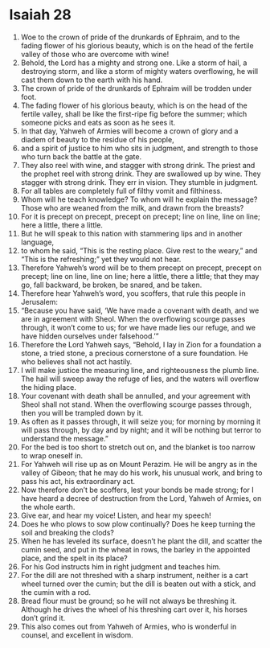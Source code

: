 ﻿
* Isaiah 28
1. Woe to the crown of pride of the drunkards of Ephraim, and to the fading flower of his glorious beauty, which is on the head of the fertile valley of those who are overcome with wine! 
2. Behold, the Lord has a mighty and strong one. Like a storm of hail, a destroying storm, and like a storm of mighty waters overflowing, he will cast them down to the earth with his hand. 
3. The crown of pride of the drunkards of Ephraim will be trodden under foot. 
4. The fading flower of his glorious beauty, which is on the head of the fertile valley, shall be like the first-ripe fig before the summer; which someone picks and eats as soon as he sees it. 
5. In that day, Yahweh of Armies will become a crown of glory and a diadem of beauty to the residue of his people, 
6. and a spirit of justice to him who sits in judgment, and strength to those who turn back the battle at the gate. 
7. They also reel with wine, and stagger with strong drink. The priest and the prophet reel with strong drink. They are swallowed up by wine. They stagger with strong drink. They err in vision. They stumble in judgment. 
8. For all tables are completely full of filthy vomit and filthiness. 
9. Whom will he teach knowledge? To whom will he explain the message? Those who are weaned from the milk, and drawn from the breasts? 
10. For it is precept on precept, precept on precept; line on line, line on line; here a little, there a little. 
11. But he will speak to this nation with stammering lips and in another language, 
12. to whom he said, “This is the resting place. Give rest to the weary,” and “This is the refreshing;” yet they would not hear. 
13. Therefore Yahweh’s word will be to them precept on precept, precept on precept; line on line, line on line; here a little, there a little; that they may go, fall backward, be broken, be snared, and be taken. 
14. Therefore hear Yahweh’s word, you scoffers, that rule this people in Jerusalem: 
15. “Because you have said, ‘We have made a covenant with death, and we are in agreement with Sheol. When the overflowing scourge passes through, it won’t come to us; for we have made lies our refuge, and we have hidden ourselves under falsehood.’” 
16. Therefore the Lord Yahweh says, “Behold, I lay in Zion for a foundation a stone, a tried stone, a precious cornerstone of a sure foundation. He who believes shall not act hastily. 
17. I will make justice the measuring line, and righteousness the plumb line. The hail will sweep away the refuge of lies, and the waters will overflow the hiding place. 
18. Your covenant with death shall be annulled, and your agreement with Sheol shall not stand. When the overflowing scourge passes through, then you will be trampled down by it. 
19. As often as it passes through, it will seize you; for morning by morning it will pass through, by day and by night; and it will be nothing but terror to understand the message.” 
20. For the bed is too short to stretch out on, and the blanket is too narrow to wrap oneself in. 
21. For Yahweh will rise up as on Mount Perazim. He will be angry as in the valley of Gibeon; that he may do his work, his unusual work, and bring to pass his act, his extraordinary act. 
22. Now therefore don’t be scoffers, lest your bonds be made strong; for I have heard a decree of destruction from the Lord, Yahweh of Armies, on the whole earth. 
23. Give ear, and hear my voice! Listen, and hear my speech! 
24. Does he who plows to sow plow continually? Does he keep turning the soil and breaking the clods? 
25. When he has leveled its surface, doesn’t he plant the dill, and scatter the cumin seed, and put in the wheat in rows, the barley in the appointed place, and the spelt in its place? 
26. For his God instructs him in right judgment and teaches him. 
27. For the dill are not threshed with a sharp instrument, neither is a cart wheel turned over the cumin; but the dill is beaten out with a stick, and the cumin with a rod. 
28. Bread flour must be ground; so he will not always be threshing it. Although he drives the wheel of his threshing cart over it, his horses don’t grind it. 
29. This also comes out from Yahweh of Armies, who is wonderful in counsel, and excellent in wisdom. 
